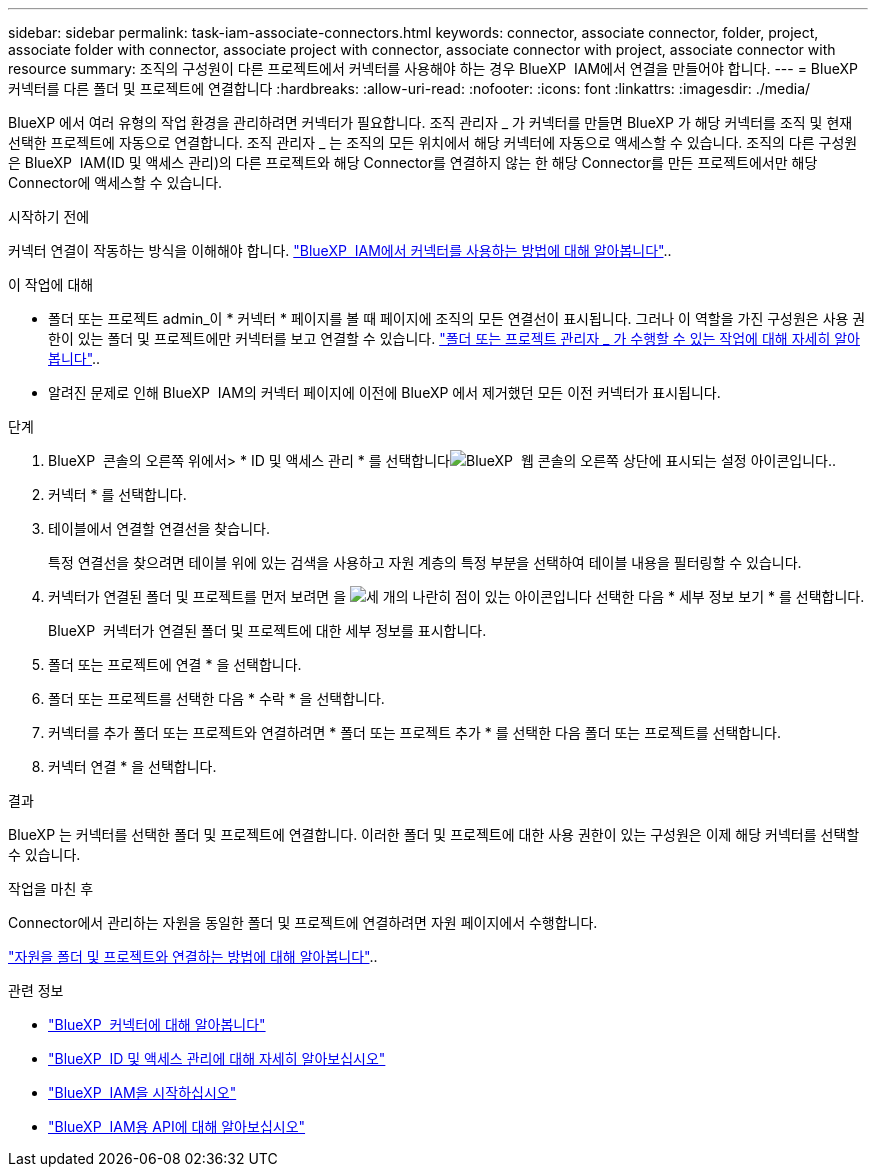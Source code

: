 ---
sidebar: sidebar 
permalink: task-iam-associate-connectors.html 
keywords: connector, associate connector, folder, project, associate folder with connector, associate project with connector, associate connector with project, associate connector with resource 
summary: 조직의 구성원이 다른 프로젝트에서 커넥터를 사용해야 하는 경우 BlueXP  IAM에서 연결을 만들어야 합니다. 
---
= BlueXP  커넥터를 다른 폴더 및 프로젝트에 연결합니다
:hardbreaks:
:allow-uri-read: 
:nofooter: 
:icons: font
:linkattrs: 
:imagesdir: ./media/


[role="lead"]
BlueXP 에서 여러 유형의 작업 환경을 관리하려면 커넥터가 필요합니다. 조직 관리자 _ 가 커넥터를 만들면 BlueXP 가 해당 커넥터를 조직 및 현재 선택한 프로젝트에 자동으로 연결합니다. 조직 관리자 _ 는 조직의 모든 위치에서 해당 커넥터에 자동으로 액세스할 수 있습니다. 조직의 다른 구성원은 BlueXP  IAM(ID 및 액세스 관리)의 다른 프로젝트와 해당 Connector를 연결하지 않는 한 해당 Connector를 만든 프로젝트에서만 해당 Connector에 액세스할 수 있습니다.

.시작하기 전에
커넥터 연결이 작동하는 방식을 이해해야 합니다. link:concept-identity-and-access-management.html#associate-connectors["BlueXP  IAM에서 커넥터를 사용하는 방법에 대해 알아봅니다"]..

.이 작업에 대해
* 폴더 또는 프로젝트 admin_이 * 커넥터 * 페이지를 볼 때 페이지에 조직의 모든 연결선이 표시됩니다. 그러나 이 역할을 가진 구성원은 사용 권한이 있는 폴더 및 프로젝트에만 커넥터를 보고 연결할 수 있습니다. link:reference-iam-predefined-roles.html["폴더 또는 프로젝트 관리자 _ 가 수행할 수 있는 작업에 대해 자세히 알아봅니다"]..
* 알려진 문제로 인해 BlueXP  IAM의 커넥터 페이지에 이전에 BlueXP 에서 제거했던 모든 이전 커넥터가 표시됩니다.


.단계
. BlueXP  콘솔의 오른쪽 위에서> * ID 및 액세스 관리 * 를 선택합니다image:icon-settings-option.png["BlueXP  웹 콘솔의 오른쪽 상단에 표시되는 설정 아이콘입니다."].
. 커넥터 * 를 선택합니다.
. 테이블에서 연결할 연결선을 찾습니다.
+
특정 연결선을 찾으려면 테이블 위에 있는 검색을 사용하고 자원 계층의 특정 부분을 선택하여 테이블 내용을 필터링할 수 있습니다.

. 커넥터가 연결된 폴더 및 프로젝트를 먼저 보려면 을 image:icon-action.png["세 개의 나란히 점이 있는 아이콘입니다"] 선택한 다음 * 세부 정보 보기 * 를 선택합니다.
+
BlueXP  커넥터가 연결된 폴더 및 프로젝트에 대한 세부 정보를 표시합니다.

. 폴더 또는 프로젝트에 연결 * 을 선택합니다.
. 폴더 또는 프로젝트를 선택한 다음 * 수락 * 을 선택합니다.
. 커넥터를 추가 폴더 또는 프로젝트와 연결하려면 * 폴더 또는 프로젝트 추가 * 를 선택한 다음 폴더 또는 프로젝트를 선택합니다.
. 커넥터 연결 * 을 선택합니다.


.결과
BlueXP 는 커넥터를 선택한 폴더 및 프로젝트에 연결합니다. 이러한 폴더 및 프로젝트에 대한 사용 권한이 있는 구성원은 이제 해당 커넥터를 선택할 수 있습니다.

.작업을 마친 후
Connector에서 관리하는 자원을 동일한 폴더 및 프로젝트에 연결하려면 자원 페이지에서 수행합니다.

link:task-iam-manage-resources.html#associate-resource["자원을 폴더 및 프로젝트와 연결하는 방법에 대해 알아봅니다"]..

.관련 정보
* link:concept-connectors.html["BlueXP  커넥터에 대해 알아봅니다"]
* link:concept-identity-and-access-management.html["BlueXP  ID 및 액세스 관리에 대해 자세히 알아보십시오"]
* link:task-iam-get-started.html["BlueXP  IAM을 시작하십시오"]
* https://docs.netapp.com/us-en/bluexp-automation/tenancyv4/overview.html["BlueXP  IAM용 API에 대해 알아보십시오"^]

